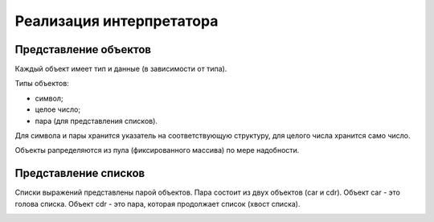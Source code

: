 Реализация интерпретатора
=========================

Представление объектов
----------------------

Каждый объект имеет тип и данные (в зависимости от типа).

Типы объектов:

* символ;
* целое число;
* пара (для представления списков).

Для символа и пары хранится указатель на соответствующую структуру, для целого числа хранится само число.

Объекты рапределяются из пула (фиксированного массива) по мере надобности.

Представление списков
---------------------

Списки выражений представлены парой объектов. Пара состоит из двух объектов (car и cdr). Объект car - это голова списка. Объект cdr - это пара, которая продолжает список (хвост списка).

.. image:: img/list.jpg

